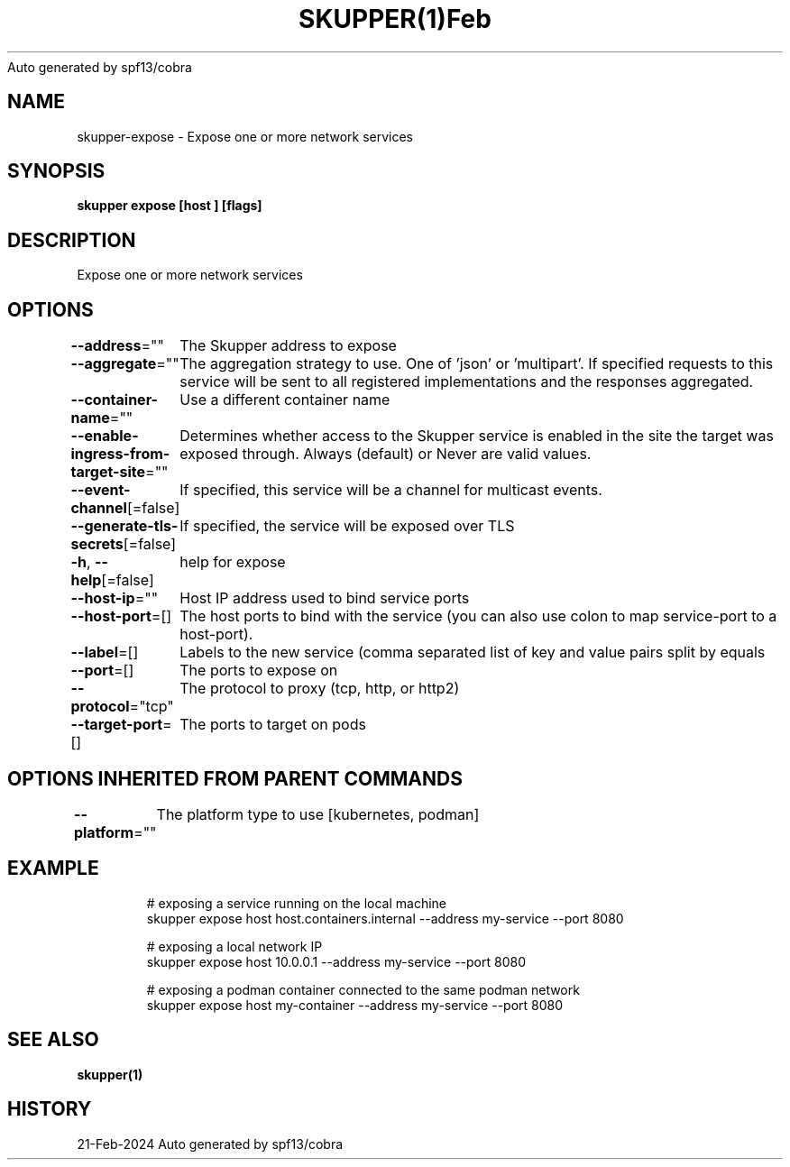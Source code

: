 .nh
.TH SKUPPER(1)Feb 2024
Auto generated by spf13/cobra

.SH NAME
.PP
skupper\-expose \- Expose one or more network services


.SH SYNOPSIS
.PP
\fBskupper expose [host ] [flags]\fP


.SH DESCRIPTION
.PP
Expose one or more network services


.SH OPTIONS
.PP
\fB\-\-address\fP=""
	The Skupper address to expose

.PP
\fB\-\-aggregate\fP=""
	The aggregation strategy to use. One of 'json' or 'multipart'. If specified requests to this service will be sent to all registered implementations and the responses aggregated.

.PP
\fB\-\-container\-name\fP=""
	Use a different container name

.PP
\fB\-\-enable\-ingress\-from\-target\-site\fP=""
	Determines whether access to the Skupper service is enabled in the site the target was exposed through. Always (default) or Never are valid values.

.PP
\fB\-\-event\-channel\fP[=false]
	If specified, this service will be a channel for multicast events.

.PP
\fB\-\-generate\-tls\-secrets\fP[=false]
	If specified, the service will be exposed over TLS

.PP
\fB\-h\fP, \fB\-\-help\fP[=false]
	help for expose

.PP
\fB\-\-host\-ip\fP=""
	Host IP address used to bind service ports

.PP
\fB\-\-host\-port\fP=[]
	The host ports to bind with the service (you can also use colon to map service\-port to a host\-port).

.PP
\fB\-\-label\fP=[]
	Labels to the new service (comma separated list of key and value pairs split by equals

.PP
\fB\-\-port\fP=[]
	The ports to expose on

.PP
\fB\-\-protocol\fP="tcp"
	The protocol to proxy (tcp, http, or http2)

.PP
\fB\-\-target\-port\fP=[]
	The ports to target on pods


.SH OPTIONS INHERITED FROM PARENT COMMANDS
.PP
\fB\-\-platform\fP=""
	The platform type to use [kubernetes, podman]


.SH EXAMPLE
.PP
.RS

.nf

        # exposing a service running on the local machine
        skupper expose host host.containers.internal \-\-address my\-service \-\-port 8080

        # exposing a local network IP
        skupper expose host 10.0.0.1 \-\-address my\-service \-\-port 8080

        # exposing a podman container connected to the same podman network
        skupper expose host my\-container \-\-address my\-service \-\-port 8080

.fi
.RE


.SH SEE ALSO
.PP
\fBskupper(1)\fP


.SH HISTORY
.PP
21\-Feb\-2024 Auto generated by spf13/cobra
